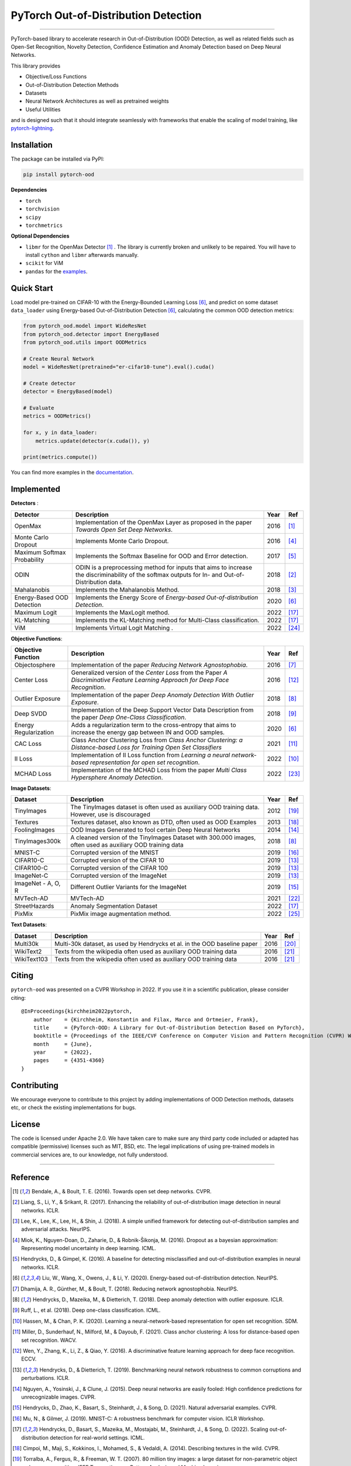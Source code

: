 PyTorch Out-of-Distribution Detection
=====================================

.. image:: https://img.shields.io/badge/docs-online-blue
   :target: https://pytorch-ood.readthedocs.io/en/latest/
   :alt: Documentation

.. image:: https://img.shields.io/pypi/v/pytorch-ood.svg?color=brightgreen
   :target: https://pypi.org/project/pytorch-ood/
   :alt: PyPI version

.. image:: https://img.shields.io/badge/-Python 3.8+-blue?logo=python&logoColor=white
   :target: https://www.python.org/
   :alt: Python

.. image:: https://img.shields.io/badge/code%20style-black-black.svg?labelColor=gray
   :target: https://black.readthedocs.io/en/stable/
   :alt: Code style: black

.. image:: https://static.pepy.tech/badge/pytorch-ood
   :target: https://pepy.tech/project/pytorch-ood
   :alt: Downloads

.. image:: https://gitlab.com/kkirchheim/pytorch-ood/badges/dev/pipeline.svg
   :target: https://gitlab.com/kkirchheim/pytorch-ood/badges/dev/pipeline.svg
   :alt: Pipeline

.. image:: https://gitlab.com/kkirchheim/pytorch-ood/badges/dev/coverage.svg
   :target: https://gitlab.com/kkirchheim/pytorch-ood/badges/dev/coverage.svg
   :alt: Coverage

-----

PyTorch-based library to accelerate research in Out-of-Distribution (OOD) Detection, as well as related
fields such as Open-Set Recognition, Novelty Detection, Confidence Estimation and Anomaly Detection
based on Deep Neural Networks.

This library provides

- Objective/Loss Functions
- Out-of-Distribution Detection Methods
- Datasets
- Neural Network Architectures as well as pretrained weights
- Useful Utilities

and is designed such that it should integrate seamlessly with frameworks that enable the scaling of model training,
like `pytorch-lightning <https://www.pytorchlightning.ai>`_.


Installation
^^^^^^^^^^^^^^
The package can be installed via PyPI:

.. code-block:: shell

   pip install pytorch-ood



**Dependencies**


* ``torch``
* ``torchvision``
* ``scipy``
* ``torchmetrics``


**Optional Dependencies**


* ``libmr``  for the OpenMax Detector [#OpenMax]_ . The library is currently broken and unlikely to be repaired.
  You will have to install ``cython`` and ``libmr`` afterwards manually.
* ``scikit`` for ViM
* ``pandas`` for the `examples <https://pytorch-ood.readthedocs.io/en/latest/auto_examples/index.html>`_.


Quick Start
^^^^^^^^^^^
Load model pre-trained on CIFAR-10 with the Energy-Bounded Learning Loss [#EnergyBasedOOD]_, and predict on some dataset ``data_loader`` using
Energy-based Out-of-Distribution Detection [#EnergyBasedOOD]_, calculating the common OOD detection metrics:

.. code-block:: python

    from pytorch_ood.model import WideResNet
    from pytorch_ood.detector import EnergyBased
    from pytorch_ood.utils import OODMetrics

    # Create Neural Network
    model = WideResNet(pretrained="er-cifar10-tune").eval().cuda()

    # Create detector
    detector = EnergyBased(model)

    # Evaluate
    metrics = OODMetrics()

    for x, y in data_loader:
        metrics.update(detector(x.cuda()), y)

    print(metrics.compute())


You can find more examples in the `documentation <https://pytorch-ood.readthedocs.io/en/latest/auto_examples/index.html>`_.


Implemented
^^^^^^^^^^^^^^^^^^^^^^

**Detectors** :

+-----------------------------+------------------------------------------------------------------------------------------------+------+--------------------+
| Detector                    | Description                                                                                    | Year | Ref                |
+=============================+================================================================================================+======+====================+
| OpenMax                     | Implementation of the OpenMax Layer as proposed in the paper *Towards Open Set Deep Networks*. | 2016 | [#OpenMax]_        |
+-----------------------------+------------------------------------------------------------------------------------------------+------+--------------------+
| Monte Carlo Dropout         | Implements Monte Carlo Dropout.                                                                | 2016 | [#MonteCarloDrop]_ |
+-----------------------------+------------------------------------------------------------------------------------------------+------+--------------------+
| Maximum Softmax Probability | Implements the Softmax Baseline for OOD and Error detection.                                   | 2017 | [#Softmax]_        |
+-----------------------------+------------------------------------------------------------------------------------------------+------+--------------------+
| ODIN                        | ODIN is a preprocessing method for inputs that aims to increase the discriminability of        | 2018 | [#ODIN]_           |
|                             | the softmax outputs for In- and Out-of-Distribution data.                                      |      |                    |
+-----------------------------+------------------------------------------------------------------------------------------------+------+--------------------+
| Mahalanobis                 | Implements the Mahalanobis Method.                                                             | 2018 | [#Mahalanobis]_    |
+-----------------------------+------------------------------------------------------------------------------------------------+------+--------------------+
| Energy-Based OOD Detection  | Implements the Energy Score of *Energy-based Out-of-distribution Detection*.                   | 2020 | [#EnergyBasedOOD]_ |
+-----------------------------+------------------------------------------------------------------------------------------------+------+--------------------+
| Maximum Logit               | Implements the MaxLogit method.                                                                | 2022 | [#StreeHaz]_       |
+-----------------------------+------------------------------------------------------------------------------------------------+------+--------------------+
| KL-Matching                 | Implements the KL-Matching method for Multi-Class classification.                              | 2022 | [#StreeHaz]_       |
+-----------------------------+------------------------------------------------------------------------------------------------+------+--------------------+
| ViM                         | Implements Virtual Logit Matching                               .                              | 2022 | [#ViM]_            |
+-----------------------------+------------------------------------------------------------------------------------------------+------+--------------------+


**Objective Functions**:

+----------------------------+--------------------------------------------------------------------------------------------------+------+--------------------+
| Objective Function         | Description                                                                                      | Year | Ref                |
+============================+==================================================================================================+======+====================+
| Objectosphere              | Implementation of the paper *Reducing Network Agnostophobia*.                                    | 2016 | [#Objectosphere]_  |
+----------------------------+--------------------------------------------------------------------------------------------------+------+--------------------+
| Center Loss                | Generalized version of the *Center Loss* from the Paper *A Discriminative Feature Learning       | 2016 | [#CenterLoss]_     |
|                            | Approach for Deep Face Recognition*.                                                             |      |                    |
+----------------------------+--------------------------------------------------------------------------------------------------+------+--------------------+
| Outlier Exposure           | Implementation of the paper *Deep Anomaly Detection With Outlier Exposure*.                      | 2018 | [#OE]_             |
+----------------------------+--------------------------------------------------------------------------------------------------+------+--------------------+
| Deep SVDD                  | Implementation of the Deep Support Vector Data Description from the paper *Deep One-Class        | 2018 | [#SVDD]_           |
|                            | Classification*.                                                                                 |      |                    |
+----------------------------+--------------------------------------------------------------------------------------------------+------+--------------------+
| Energy Regularization      | Adds a regularization term to the cross-entropy that aims to increase the energy gap between IN  | 2020 | [#EnergyBasedOOD]_ |
|                            | and OOD samples.                                                                                 |      |                    |
+----------------------------+--------------------------------------------------------------------------------------------------+------+--------------------+
| CAC Loss                   | Class Anchor Clustering Loss from *Class Anchor Clustering: a Distance-based Loss for Training   | 2021 | [#CACLoss]_        |
|                            | Open Set Classifiers*                                                                            |      |                    |
+----------------------------+--------------------------------------------------------------------------------------------------+------+--------------------+
| II Loss                    | Implementation of II Loss function from *Learning a neural network-based representation for      | 2022 | [#IILoss]_         |
|                            | open set recognition*.                                                                           |      |                    |
+----------------------------+--------------------------------------------------------------------------------------------------+------+--------------------+
| MCHAD Loss                 | Implementation of the MCHAD Loss friom the paper *Multi Class Hypersphere Anomaly Detection*.    | 2022 | [#MCHAD]_          |
+----------------------------+--------------------------------------------------------------------------------------------------+------+--------------------+

**Image Datasets**:

+-----------------------+-----------------------------------------------------------------------------------------------------------------+------+---------------+
| Dataset               | Description                                                                                                     | Year | Ref           |
+=======================+=================================================================================================================+======+===============+
| TinyImages            | The TinyImages dataset is often used as auxiliary OOD training data. However, use is discouraged                | 2012 | [#TinyImgs]_  |
+-----------------------+-----------------------------------------------------------------------------------------------------------------+------+---------------+
| Textures              | Textures dataset, also known as DTD, often used as OOD Examples                                                 | 2013 | [#Textures]_  |
+-----------------------+-----------------------------------------------------------------------------------------------------------------+------+---------------+
| FoolingImages         | OOD Images Generated to fool certain Deep Neural Networks                                                       | 2014 | [#FImages]_   |
+-----------------------+-----------------------------------------------------------------------------------------------------------------+------+---------------+
| TinyImages300k        | A cleaned version of the TinyImages Dataset with 300.000 images, often used as auxiliary OOD training data      | 2018 | [#OE]_        |
+-----------------------+-----------------------------------------------------------------------------------------------------------------+------+---------------+
| MNIST-C               | Corrupted version of the MNIST                                                                                  | 2019 | [#MnistC]_    |
+-----------------------+-----------------------------------------------------------------------------------------------------------------+------+---------------+
| CIFAR10-C             | Corrupted version of the CIFAR 10                                                                               | 2019 | [#Cifar10]_   |
+-----------------------+-----------------------------------------------------------------------------------------------------------------+------+---------------+
| CIFAR100-C            | Corrupted version of the CIFAR 100                                                                              | 2019 | [#Cifar10]_   |
+-----------------------+-----------------------------------------------------------------------------------------------------------------+------+---------------+
| ImageNet-C            | Corrupted version of the ImageNet                                                                               | 2019 | [#Cifar10]_   |
+-----------------------+-----------------------------------------------------------------------------------------------------------------+------+---------------+
| ImageNet - A, O, R    | Different Outlier Variants for the ImageNet                                                                     | 2019 | [#ImageNets]_ |
+-----------------------+-----------------------------------------------------------------------------------------------------------------+------+---------------+
| MVTech-AD             | MVTech-AD                                                                                                       | 2021 | [#MVTech]_    |
+-----------------------+-----------------------------------------------------------------------------------------------------------------+------+---------------+
| StreetHazards         | Anomaly Segmentation Dataset                                                                                    | 2022 | [#StreeHaz]_  |
+-----------------------+-----------------------------------------------------------------------------------------------------------------+------+---------------+
| PixMix                | PixMix image augmentation method.                                                                               | 2022 | [#PixMix]_    |
+-----------------------+-----------------------------------------------------------------------------------------------------------------+------+---------------+


**Text Datasets**:

+-------------+---------------------------------------------------------------------------------------------------------------------------+------+-----------------+
| Dataset     | Description                                                                                                               | Year | Ref             |
+=============+===========================================================================================================================+======+=================+
| Multi30k    | Multi-30k dataset, as used by Hendrycks et al. in the OOD baseline paper                                                  | 2016 | [#Multi30k]_    |
+-------------+---------------------------------------------------------------------------------------------------------------------------+------+-----------------+
| WikiText2   | Texts from the wikipedia often used as auxiliary OOD training data                                                        | 2016 | [#WikiText2]_   |
+-------------+---------------------------------------------------------------------------------------------------------------------------+------+-----------------+
| WikiText103 | Texts from the wikipedia often used as auxiliary OOD training data                                                        | 2016 | [#WikiText2]_   |
+-------------+---------------------------------------------------------------------------------------------------------------------------+------+-----------------+


Citing
^^^^^^^

``pytorch-ood`` was presented on a CVPR Workshop in 2022.
If you use it in a scientific publication, please consider citing::

    @InProceedings{kirchheim2022pytorch,
        author    = {Kirchheim, Konstantin and Filax, Marco and Ortmeier, Frank},
        title     = {PyTorch-OOD: A Library for Out-of-Distribution Detection Based on PyTorch},
        booktitle = {Proceedings of the IEEE/CVF Conference on Computer Vision and Pattern Recognition (CVPR) Workshops},
        month     = {June},
        year      = {2022},
        pages     = {4351-4360}
    }


Contributing
^^^^^^^^^^^^
We encourage everyone to contribute to this project by adding implementations of OOD Detection methods, datasets etc,
or check the existing implementations for bugs.

License
^^^^^^^
The code is licensed under Apache 2.0. We have taken care to make sure any third party code included or adapted has compatible (permissive) licenses such as MIT, BSD, etc.
The legal implications of using pre-trained models in commercial services are, to our knowledge, not fully understood.

----

Reference
^^^^^^^^^
.. [#OpenMax]  Bendale, A., & Boult, T. E. (2016). Towards open set deep networks. CVPR.

.. [#ODIN] Liang, S., Li, Y., & Srikant, R. (2017). Enhancing the reliability of out-of-distribution image detection in neural networks. ICLR.

.. [#Mahalanobis] Lee, K., Lee, K., Lee, H., & Shin, J. (2018). A simple unified framework for detecting out-of-distribution samples and adversarial attacks. NeurIPS.

.. [#MonteCarloDrop] Miok, K., Nguyen-Doan, D., Zaharie, D., & Robnik-Šikonja, M. (2016). Dropout as a bayesian approximation: Representing model uncertainty in deep learning. ICML.

.. [#Softmax] Hendrycks, D., & Gimpel, K. (2016). A baseline for detecting misclassified and out-of-distribution examples in neural networks. ICLR.

.. [#EnergyBasedOOD] Liu, W., Wang, X., Owens, J., & Li, Y. (2020). Energy-based out-of-distribution detection. NeurIPS.

.. [#Objectosphere] Dhamija, A. R., Günther, M., & Boult, T. (2018). Reducing network agnostophobia. NeurIPS.

.. [#OE] Hendrycks, D., Mazeika, M., & Dietterich, T. (2018). Deep anomaly detection with outlier exposure. ICLR.

.. [#SVDD] Ruff, L.,  et al. (2018). Deep one-class classification. ICML.

.. [#IILoss] Hassen, M., & Chan, P. K. (2020). Learning a neural-network-based representation for open set recognition. SDM.

.. [#CACLoss] Miller, D., Sunderhauf, N., Milford, M., & Dayoub, F. (2021). Class anchor clustering: A loss for distance-based open set recognition. WACV.

.. [#CenterLoss] Wen, Y., Zhang, K., Li, Z., & Qiao, Y. (2016). A discriminative feature learning approach for deep face recognition. ECCV.

.. [#Cifar10] Hendrycks, D., & Dietterich, T. (2019). Benchmarking neural network robustness to common corruptions and perturbations. ICLR.

.. [#FImages] Nguyen, A., Yosinski, J., & Clune, J. (2015). Deep neural networks are easily fooled: High confidence predictions for unrecognizable images. CVPR.

.. [#ImageNets] Hendrycks, D., Zhao, K., Basart, S., Steinhardt, J., & Song, D. (2021). Natural adversarial examples. CVPR.

.. [#MnistC] Mu, N., & Gilmer, J. (2019). MNIST-C: A robustness benchmark for computer vision. ICLR Workshop.

.. [#StreeHaz] Hendrycks, D., Basart, S., Mazeika, M., Mostajabi, M., Steinhardt, J., & Song, D. (2022). Scaling out-of-distribution detection for real-world settings. ICML.

.. [#Textures] Cimpoi, M., Maji, S., Kokkinos, I., Mohamed, S., & Vedaldi, A. (2014). Describing textures in the wild. CVPR.

.. [#TinyImgs] Torralba, A., Fergus, R., & Freeman, W. T. (2007). 80 million tiny images: a large dataset for non-parametric object and scene recognition. IEEE Transactions on Pattern Analysis and Machine Learning.

.. [#Multi30k] Elliott, D., Frank, S., Sima'an, K., & Specia, L. (2016). Multi30k: Multilingual english-german image descriptions. Proceedings of the 5th Workshop on Vision and Language.

.. [#WikiText2] Merity, S., Xiong, C., Bradbury, J., & Socher, R. (2016). Pointer sentinel mixture models. `ArXiv <https://arxiv.org/abs/1609.07843>`_

.. [#MVTech] Bergmann, P., Batzner, K., et al. (2021) The MVTec Anomaly Detection Dataset: A Comprehensive Real-World Dataset for Unsupervised Anomaly Detection. IJCV.

.. [#MCHAD] Kirchheim, K., Filax, M., Ortmeier, F. (2022) Multi Class Hypersphere Anomaly Detection. ICPR

.. [#ViM] Wang, H., Li, Z., Feng, L., Zhang, W. (2022) ViM: Out-Of-Distribution with Virtual-logit Matching. CVPR

.. [#PixMix] Hendrycks, D, Zou, A,  et al. (2022) PixMix: Dreamlike Pictures Comprehensively Improve Safety Measures. CVPR
